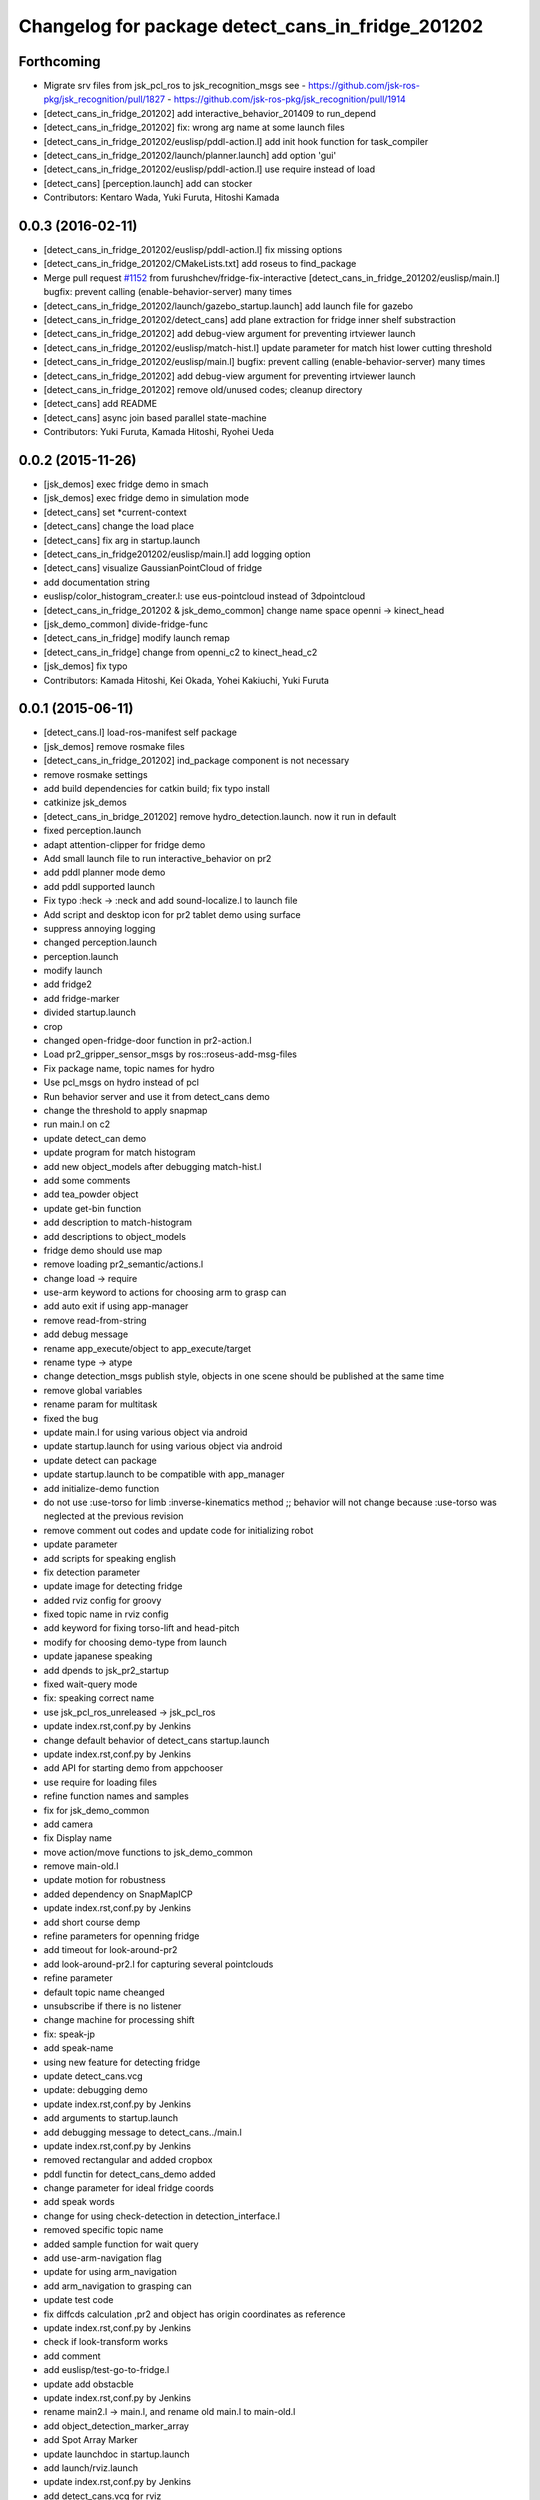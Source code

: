 ^^^^^^^^^^^^^^^^^^^^^^^^^^^^^^^^^^^^^^^^^^^^^^^^^^
Changelog for package detect_cans_in_fridge_201202
^^^^^^^^^^^^^^^^^^^^^^^^^^^^^^^^^^^^^^^^^^^^^^^^^^

Forthcoming
-----------
* Migrate srv files from jsk_pcl_ros to jsk_recognition_msgs
  see
  - https://github.com/jsk-ros-pkg/jsk_recognition/pull/1827
  - https://github.com/jsk-ros-pkg/jsk_recognition/pull/1914
* [detect_cans_in_fridge_201202] add interactive_behavior_201409 to run_depend
* [detect_cans_in_fridge_201202] fix: wrong arg name at some launch files
* [detect_cans_in_fridge_201202/euslisp/pddl-action.l] add init hook function for task_compiler
* [detect_cans_in_fridge_201202/launch/planner.launch] add option 'gui'
* [detect_cans_in_fridge_201202/euslisp/pddl-action.l] use require instead of load
* [detect_cans] [perception.launch] add can stocker
* Contributors: Kentaro Wada, Yuki Furuta, Hitoshi Kamada

0.0.3 (2016-02-11)
------------------
* [detect_cans_in_fridge_201202/euslisp/pddl-action.l] fix missing options
* [detect_cans_in_fridge_201202/CMakeLists.txt] add roseus to find_package
* Merge pull request `#1152 <https://github.com/jsk-ros-pkg/jsk_demos/issues/1152>`_ from furushchev/fridge-fix-interactive
  [detect_cans_in_fridge_201202/euslisp/main.l] bugfix: prevent calling (enable-behavior-server) many times
* [detect_cans_in_fridge_201202/launch/gazebo_startup.launch] add launch file for gazebo
* [detect_cans_in_fridge_201202/detect_cans] add plane extraction for fridge inner shelf substraction
* [detect_cans_in_fridge_201202] add debug-view argument for preventing irtviewer launch
* [detect_cans_in_fridge_201202/euslisp/match-hist.l] update parameter for match hist lower cutting threshold
* [detect_cans_in_fridge_201202/euslisp/main.l] bugfix: prevent calling (enable-behavior-server) many times
* [detect_cans_in_fridge_201202] add debug-view argument for preventing irtviewer launch
* [detect_cans_in_fridge_201202] remove old/unused codes; cleanup directory
* [detect_cans] add README
* [detect_cans] async join based parallel state-machine
* Contributors: Yuki Furuta, Kamada Hitoshi, Ryohei Ueda

0.0.2 (2015-11-26)
------------------
* [jsk_demos] exec fridge demo in smach
* [jsk_demos] exec fridge demo in simulation mode
* [detect_cans] set *current-context
* [detect_cans] change the load place
* [detect_cans] fix arg in startup.launch
* [detect_cans_in_fridge201202/euslisp/main.l] add logging option
* [detect_cans] visualize GaussianPointCloud of fridge
* add documentation string
* euslisp/color_histogram_creater.l: use eus-pointcloud instead of 3dpointcloud
* [detect_cans_in_fridge_201202 & jsk_demo_common] change name space openni -> kinect_head
* [jsk_demo_common] divide-fridge-func
* [detect_cans_in_fridge] modify launch remap
* [detect_cans_in_fridge] change from openni_c2 to kinect_head_c2
* [jsk_demos] fix typo
* Contributors: Kamada Hitoshi, Kei Okada, Yohei Kakiuchi, Yuki Furuta

0.0.1 (2015-06-11)
------------------
* [detect_cans.l] load-ros-manifest self package
* [jsk_demos] remove rosmake files
* [detect_cans_in_fridge_201202] ind_package component is not necessary
* remove rosmake settings
* add build dependencies for catkin build; fix typo install
* catkinize jsk_demos
* [detect_cans_in_bridge_201202] remove hydro_detection.launch. now it
  run in default
* fixed perception.launch
* adapt attention-clipper for fridge demo
* Add small launch file to run interactive_behavior on pr2
* add pddl planner mode demo
* add pddl supported launch
* Fix typo :heck -> :neck and add sound-localize.l to launch file
* Add script and desktop icon for pr2 tablet demo using surface
* suppress annoying logging
* changed perception.launch
* perception.launch
* modify launch
* add fridge2
* add fridge-marker
* divided startup.launch
* crop
* changed open-fridge-door function in pr2-action.l
* Load pr2_gripper_sensor_msgs by ros::roseus-add-msg-files
* Fix package name, topic names for hydro
* Use pcl_msgs on hydro instead of pcl
* Run behavior server and use it from detect_cans demo
* change the threshold to apply snapmap
* run main.l on c2
* update detect_can demo
* update program for match histogram
* add new object_models after debugging match-hist.l
* add some comments
* add tea_powder object
* update get-bin function
* add description to match-histogram
* add descriptions to object_models
* fridge demo should use map
* remove loading pr2_semantic/actions.l
* change load -> require
* use-arm keyword to actions for choosing arm to grasp can
* add auto exit if using app-manager
* remove read-from-string
* add debug message
* rename app_execute/object to app_execute/target
* rename type -> atype
* change detection_msgs publish style, objects in one scene should be published at the same time
* remove global variables
* rename param for multitask
* fixed the bug
* update main.l for using various object via android
* update startup.launch for using various object via android
* update detect can package
* update startup.launch to be compatible with app_manager
* add initialize-demo function
* do not use :use-torso for limb :inverse-kinematics method ;; behavior will not change because :use-torso was neglected at the previous revision
* remove comment out codes and update code for initializing robot
* update parameter
* add scripts for speaking english
* fix detection parameter
* update image for detecting fridge
* added rviz config for groovy
* fixed topic name in rviz config
* add keyword for fixing torso-lift and head-pitch
* modify for choosing demo-type from launch
* update japanese speaking
* add dpends to jsk_pr2_startup
* fixed wait-query mode
* fix: speaking correct name
* use jsk_pcl_ros_unreleased -> jsk_pcl_ros
* update index.rst,conf.py by Jenkins
* change default behavior of detect_cans startup.launch
* update index.rst,conf.py by Jenkins
* add API for starting demo from appchooser
* use require for loading files
* refine function names and samples
* fix for jsk_demo_common
* add camera
* fix Display name
* move action/move functions to jsk_demo_common
* remove main-old.l
* update motion for robustness
* added dependency on SnapMapICP
* update index.rst,conf.py by Jenkins
* add short course demp
* refine parameters for openning fridge
* add timeout for look-around-pr2
* add look-around-pr2.l for capturing several pointclouds
* refine parameter
* default topic name cheanged
* unsubscribe if there is no listener
* change machine for processing shift
* fix: speak-jp
* add speak-name
* using new feature for detecting fridge
* update detect_cans.vcg
* update: debugging demo
* update index.rst,conf.py by Jenkins
* add arguments to startup.launch
* add debugging message to detect_cans../main.l
* update index.rst,conf.py by Jenkins
* removed rectangular and added cropbox
* pddl functin for detect_cans_demo added
* change parameter for ideal fridge coords
* add speak words
* change for using check-detection in detection_interface.l
* removed specific topic name
* added sample function for wait query
* add use-arm-navigation flag
* update for using arm_navigation
* add arm_navigation to grasping can
* update test code
* fix diffcds calculation ,pr2 and object has origin coordinates as reference
* update index.rst,conf.py by Jenkins
* check if look-transform works
* add comment
* add euslisp/test-go-to-fridge.l
* update add obstacble
* update index.rst,conf.py by Jenkins
* rename main2.l -> main.l, and rename old main.l to main-old.l
* add object_detection_marker_array
* add Spot Array Marker
* update launchdoc in startup.launch
* add launch/rviz.launch
* update index.rst,conf.py by Jenkins
* add detect_cans.vcg for rviz
* update index.rst,conf.py by Jenkins
* add test_perception.launch
* update index.rst,conf.py by Jenkins
* fix some bugs
* outout launchdoc-generator to build directry to avoid svn confrict
* fix bug and update parameters
* remove loading jskgeo
* extract action functions from demo function
* add detect_cans.launch
* do not compile jskgeo.l
* remove depend to rectangular_solid_filter
* add rosdoc
* removed nodes concering knowrob and openrave
* fixed object model name typo
* update for demo 2012.4.6
* remove dependancy to white_balance_converter
* update for embeded irtpointcloud.l
* changed pre-grasp arm pose
* add detect_cans_in_fridge.vcg
* fixed indent
* update demo script
* update object color histgram
* add main2.l for demo program
* add comments
* add comment
* removed a node in startup launch
* update demo script
* demo package moved from internal repo
* Contributors: Yuki Furuta, JSK applications, Kamada Hitoshi, Kei Okada, Ryohei Ueda, Haseru Chen, Shohei Fujii, Yusuke furuta, Hitoshi Kamada, Kazuto Murase, Manabu Saito, Hioryuki Mikita, Shunichi Nozawa, Youhei Kakiuchi
